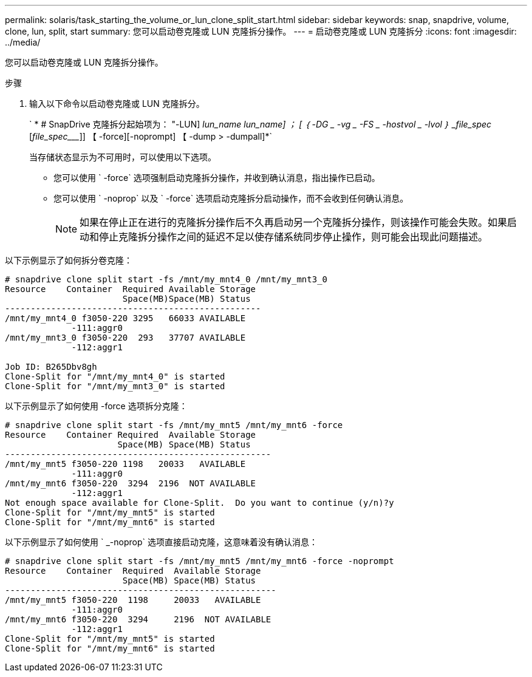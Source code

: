 ---
permalink: solaris/task_starting_the_volume_or_lun_clone_split_start.html 
sidebar: sidebar 
keywords: snap, snapdrive, volume, clone, lun, split, start 
summary: 您可以启动卷克隆或 LUN 克隆拆分操作。 
---
= 启动卷克隆或 LUN 克隆拆分
:icons: font
:imagesdir: ../media/


[role="lead"]
您可以启动卷克隆或 LUN 克隆拆分操作。

.步骤
. 输入以下命令以启动卷克隆或 LUN 克隆拆分。
+
` * # SnapDrive 克隆拆分起始项为： "-LUN] _lun_name_ __lun_name___] ； [ ｛ -DG _ -vg _ -FS _ -hostvol _ -lvol ｝ _file_spec_ [_file_spec____]] 【 -force][-noprompt] 【 -dump > -dumpall]*`

+
当存储状态显示为不可用时，可以使用以下选项。

+
** 您可以使用 ` -force` 选项强制启动克隆拆分操作，并收到确认消息，指出操作已启动。
** 您可以使用 ` -noprop` 以及 ` -force` 选项启动克隆拆分启动操作，而不会收到任何确认消息。
+

NOTE: 如果在停止正在进行的克隆拆分操作后不久再启动另一个克隆拆分操作，则该操作可能会失败。如果启动和停止克隆拆分操作之间的延迟不足以使存储系统同步停止操作，则可能会出现此问题描述。





以下示例显示了如何拆分卷克隆：

[listing]
----
# snapdrive clone split start -fs /mnt/my_mnt4_0 /mnt/my_mnt3_0
Resource    Container  Required Available Storage
                       Space(MB)Space(MB) Status
--------------------------------------------------
/mnt/my_mnt4_0 f3050-220 3295   66033 AVAILABLE
             -111:aggr0
/mnt/my_mnt3_0 f3050-220  293   37707 AVAILABLE
             -112:aggr1

Job ID: B265Dbv8gh
Clone-Split for "/mnt/my_mnt4_0" is started
Clone-Split for "/mnt/my_mnt3_0" is started
----
以下示例显示了如何使用 -force 选项拆分克隆：

[listing]
----
# snapdrive clone split start -fs /mnt/my_mnt5 /mnt/my_mnt6 -force
Resource    Container Required  Available Storage
                      Space(MB) Space(MB) Status
----------------------------------------------------
/mnt/my_mnt5 f3050-220 1198   20033   AVAILABLE
             -111:aggr0
/mnt/my_mnt6 f3050-220  3294  2196  NOT AVAILABLE
             -112:aggr1
Not enough space available for Clone-Split.  Do you want to continue (y/n)?y
Clone-Split for "/mnt/my_mnt5" is started
Clone-Split for "/mnt/my_mnt6" is started
----
以下示例显示了如何使用 ` _-noprop` 选项直接启动克隆，这意味着没有确认消息：

[listing]
----
# snapdrive clone split start -fs /mnt/my_mnt5 /mnt/my_mnt6 -force -noprompt
Resource    Container  Required  Available Storage
                       Space(MB) Space(MB) Status
-----------------------------------------------------
/mnt/my_mnt5 f3050-220  1198     20033   AVAILABLE
             -111:aggr0
/mnt/my_mnt6 f3050-220  3294     2196  NOT AVAILABLE
             -112:aggr1
Clone-Split for "/mnt/my_mnt5" is started
Clone-Split for "/mnt/my_mnt6" is started
----